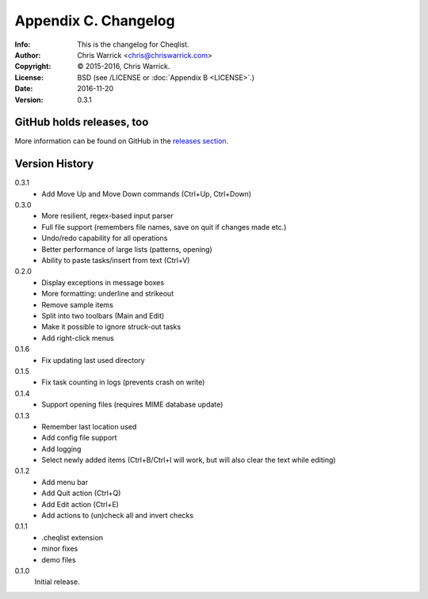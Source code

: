 =====================
Appendix C. Changelog
=====================
:Info: This is the changelog for Cheqlist.
:Author: Chris Warrick <chris@chriswarrick.com>
:Copyright: © 2015-2016, Chris Warrick.
:License: BSD (see /LICENSE or :doc:`Appendix B <LICENSE>`.)
:Date: 2016-11-20
:Version: 0.3.1

.. index:: CHANGELOG

GitHub holds releases, too
==========================

More information can be found on GitHub in the `releases section
<https://github.com/Kwpolska/cheqlist/releases>`_.

Version History
===============

0.3.1
    * Add Move Up and Move Down commands (Ctrl+Up, Ctrl+Down)

0.3.0
    * More resilient, regex-based input parser
    * Full file support (remembers file names, save on quit if changes made etc.)
    * Undo/redo capability for all operations
    * Better performance of large lists (patterns, opening)
    * Ability to paste tasks/insert from text (Ctrl+V)

0.2.0
    * Display exceptions in message boxes
    * More formatting: underline and strikeout
    * Remove sample items
    * Split into two toolbars (Main and Edit)
    * Make it possible to ignore struck-out tasks
    * Add right-click menus

0.1.6
    * Fix updating last used directory

0.1.5
    * Fix task counting in logs (prevents crash on write)

0.1.4
    * Support opening files (requires MIME database update)

0.1.3
    * Remember last location used
    * Add config file support
    * Add logging
    * Select newly added items (Ctrl+B/Ctrl+I will work, but will also clear the
      text while editing)

0.1.2
    * Add menu bar
    * Add Quit action (Ctrl+Q)
    * Add Edit action (Ctrl+E)
    * Add actions to (un)check all and invert checks

0.1.1
    * .cheqlist extension
    * minor fixes
    * demo files

0.1.0
    Initial release.
